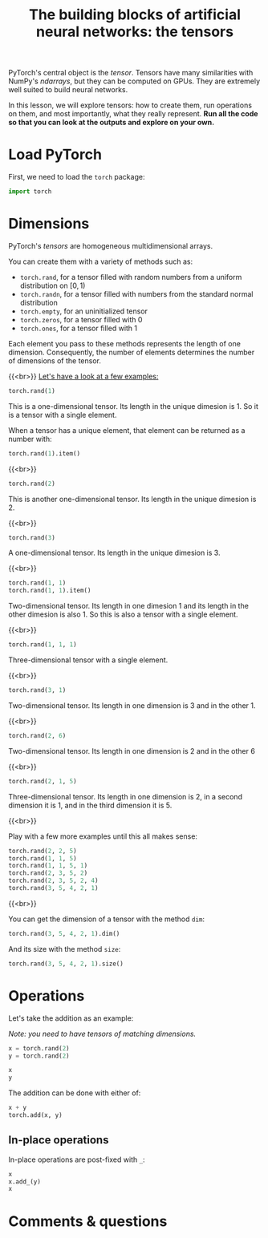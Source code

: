 #+title: The building blocks of artificial neural networks: the tensors
#+description: Practice
#+colordes: #dc7309
#+slug: pt-06-tensor
#+weight: 6

PyTorch's central object is the /tensor/. Tensors have many similarities with NumPy's /ndarrays/, but they can be computed on GPUs. They are extremely well suited to build neural networks.

In this lesson, we will explore tensors: how to create them, run operations on them, and most importantly, what they really represent. *Run all the code so that you can look at the outputs and explore on your own.*

* Load PyTorch

First, we need to load the =torch= package:

#+BEGIN_src python
import torch
#+END_src

* Dimensions

PyTorch's /tensors/ are homogeneous multidimensional arrays.

You can create them with a variety of methods such as:

- =torch.rand=, for a tensor filled with random numbers from a uniform distribution on \([0, 1)\)
- =torch.randn=, for a tensor filled with numbers from the standard normal distribution
- =torch.empty=, for an uninitialized tensor
- =torch.zeros=, for a tensor filled with \(0\)
- =torch.ones=, for a tensor filled with \(1\)

Each element you pass to these methods represents the length of one dimension. Consequently, the number of elements determines the number of dimensions of the tensor.

{{<br>}}
_Let's have a look at a few examples:_

#+BEGIN_src python
torch.rand(1)
#+END_src

This is a one-dimensional tensor. Its length in the unique dimesion is 1. So it is a tensor with a single element.

When a tensor has a unique element, that element can be returned as a number with:

#+BEGIN_src python
torch.rand(1).item()
#+END_src

{{<br>}}

#+BEGIN_src python
torch.rand(2)
#+END_src

This is another one-dimensional tensor. Its length in the unique dimesion is 2.

{{<br>}}

#+BEGIN_src python
torch.rand(3)
#+END_src

A one-dimensional tensor. Its length in the unique dimesion is 3.

{{<br>}}

#+BEGIN_src python
torch.rand(1, 1)
torch.rand(1, 1).item()
#+END_src

Two-dimensional tensor. Its length in one dimesion 1 and its length in the other dimesion is also 1. So this is also a tensor with a single element.

{{<br>}}

#+BEGIN_src python
torch.rand(1, 1, 1)
#+END_src

Three-dimensional tensor with a single element.

{{<br>}}

#+BEGIN_src python
torch.rand(3, 1)
#+END_src

Two-dimensional tensor. Its length in one dimension is 3 and in the other 1.

{{<br>}}

#+BEGIN_src python
torch.rand(2, 6)
#+END_src

Two-dimensional tensor. Its length in one dimension is 2 and in the other 6

{{<br>}}

#+BEGIN_src python
torch.rand(2, 1, 5)
#+END_src

Three-dimensional tensor. Its length in one dimension is 2, in a second dimension it is 1, and in the third dimension it is 5.

{{<br>}}

Play with a few more examples until this all makes sense:

#+BEGIN_src python
torch.rand(2, 2, 5)
torch.rand(1, 1, 5)
torch.rand(1, 1, 5, 1)
torch.rand(2, 3, 5, 2)
torch.rand(2, 3, 5, 2, 4)
torch.rand(3, 5, 4, 2, 1)
#+END_src

{{<br>}}

You can get the dimension of a tensor with the method =dim=:

#+BEGIN_src python
torch.rand(3, 5, 4, 2, 1).dim()
#+END_src

And its size with the method =size=:

#+BEGIN_src python
torch.rand(3, 5, 4, 2, 1).size()
#+END_src

* Operations

Let's take the addition as an example:

/Note: you need to have tensors of matching dimensions./

#+BEGIN_src python
x = torch.rand(2)
y = torch.rand(2)

x
y
#+END_src

The addition can be done with either of:

#+BEGIN_src python
x + y
torch.add(x, y)
#+END_src

** In-place operations

In-place operations are post-fixed with =_=:

#+BEGIN_src python
x
x.add_(y)
x
#+END_src


* Comments & questions
